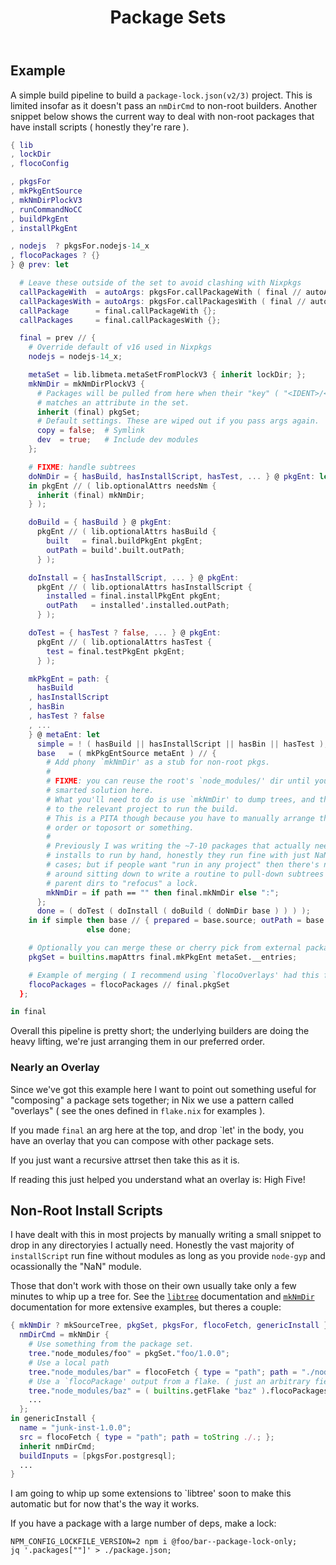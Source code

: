 #+TITLE: Package Sets

** Example
A simple build pipeline to build a =package-lock.json(v2/3)= project. This is limited insofar as it doesn't pass an =nmDirCmd= to non-root builders.
Another snippet below shows the current way to deal with non-root packages that have install scripts ( honestly they're rare ).

#+BEGIN_SRC nix
  { lib
  , lockDir
  , flocoConfig

  , pkgsFor
  , mkPkgEntSource
  , mkNmDirPlockV3
  , runCommandNoCC
  , buildPkgEnt
  , installPkgEnt

  , nodejs  ? pkgsFor.nodejs-14_x
  , flocoPackages ? {}
  } @ prev: let

    # Leave these outside of the set to avoid clashing with Nixpkgs 
    callPackageWith  = autoArgs: pkgsFor.callPackageWith ( final // autoArgs );
    callPackagesWith = autoArgs: pkgsFor.callPackagesWith ( final // autoArgs );
    callPackage      = final.callPackageWith {};
    callPackages     = final.callPackagesWith {};

    final = prev // {
      # Override default of v16 used in Nixpkgs 
      nodejs = nodejs-14_x;

      metaSet = lib.libmeta.metaSetFromPlockV3 { inherit lockDir; };
      mkNmDir = mkNmDirPlockV3 {
        # Packages will be pulled from here when their "key" ( "<IDENT>/<VERSION>" )
        # matches an attribute in the set.
        inherit (final) pkgSet;
        # Default settings. These are wiped out if you pass args again.
        copy = false;  # Symlink
        dev  = true;   # Include dev modules
      };

      # FIXME: handle subtrees
      doNmDir = { hasBuild, hasInstallScript, hasTest, ... } @ pkgEnt: let
      in pkgEnt // ( lib.optionalAttrs needsNm {
        inherit (final) mkNmDir;
      } );

      doBuild = { hasBuild } @ pkgEnt:
        pkgEnt // ( lib.optionalAttrs hasBuild {
          built   = final.buildPkgEnt pkgEnt;
          outPath = build'.built.outPath;
        } );

      doInstall = { hasInstallScript, ... } @ pkgEnt:
        pkgEnt // ( lib.optionalAttrs hasInstallScript {
          installed = final.installPkgEnt pkgEnt;
          outPath   = installed'.installed.outPath;
        } );

      doTest = { hasTest ? false, ... } @ pkgEnt:
        pkgEnt // ( lib.optionalAttrs hasTest {
          test = final.testPkgEnt pkgEnt;
        } );

      mkPkgEnt = path: {
        hasBuild
      , hasInstallScript
      , hasBin
      , hasTest ? false
      , ...
      } @ metaEnt: let
        simple = ! ( hasBuild || hasInstallScript || hasBin || hasTest );
        base   = ( mkPkgEntSource metaEnt ) // {
          # Add phony `mkNmDir' as a stub for non-root pkgs.
          #
          # FIXME: you can reuse the root's `node_modules/' dir until you have a
          # smarted solution here.
          # What you'll need to do is use `mkNmDir' to dump trees, and then `cd'
          # to the relevant project to run the build.
          # This is a PITA though because you have to manually arrange the build
          # order or toposort or something.
          #
          # Previously I was writing the ~7-10 packages that actually needed
          # installs to run by hand, honestly they run fine with just NaN in most
          # cases; but if people want "run in any project" then there's no way
          # around sitting down to write a routine to pull-down subtrees from
          # parent dirs to "refocus" a lock.
          mkNmDir = if path == "" then final.mkNmDir else ":";
        };
        done = ( doTest ( doInstall ( doBuild ( doNmDir base ) ) ) );
      in if simple then base // { prepared = base.source; outPath = base.source; }
                   else done;

      # Optionally you can merge these or cherry pick from external packages.
      pkgSet = builtins.mapAttrs final.mkPkgEnt metaSet.__entries;

      # Example of merging ( I recommend using `flocoOverlays' had this file gone that route )
      flocoPackages = flocoPackages // final.pkgSet
    };

  in final
#+END_SRC

Overall this pipeline is pretty short; the underlying builders are doing the heavy lifting, we're just arranging them in our preferred order.

*** Nearly an Overlay
Since we've got this example here I want to point out something useful for "composing" a package sets together; in Nix we use a pattern called "overlays" ( see the ones defined in =flake.nix= for examples ).

If you made =final= an arg here at the top, and drop `let' in the body,
you have an overlay that you can compose with other package sets.

If you just want a recursive attrset then take this as it is.

If reading this just helped you understand what an overlay is: High Five!


** Non-Root Install Scripts
I have dealt with this in most projects by manually writing a small snippet to drop in any directoryies I actually need.
Honestly the vast majority of =installScript= run fine without modules as long as you provide =node-gyp= and ocassionally the "NaN" module.

Those that don't work with those on their own usually take only a few minutes to whip up a tree for.
See the [[file:../../lib/tree.nix][=libtree=]] documentation and [[file:../mkNmDir/README.org][=mkNmDir=]] documentation for more extensive examples, but theres a couple:

#+BEGIN_SRC nix
{ mkNmDir ? mkSourceTree, pkgSet, pkgsFor, flocoFetch, genericInstall }: let
  nmDirCmd = mkNmDir {
    # Use something from the package set.
    tree."node_modules/foo" = pkgSet."foo/1.0.0";
    # Use a local path
    tree."node_modules/bar" = flocoFetch { type = "path"; path = "./node_modules/bar"; };
    # Use a `flocoPackage' output from a flake. ( just an arbitrary field )
    tree."node_modules/baz" = ( builtins.getFlake "baz" ).flocoPackages.baz;
    ...
  };
in genericInstall {
  name = "junk-inst-1.0.0";
  src = flocoFetch { type = "path"; path = toString ./.; };
  inherit nmDirCmd;
  buildInputs = [pkgsFor.postgresql];
  ...
}
#+END_SRC

I am going to whip up some extensions to `libtree' soon to make this automatic
but for now that's the way it works.

If you have a package with a large number of deps, make a lock:
#+BEGIN_SRC shell
  NPM_CONFIG_LOCKFILE_VERSION=2 npm i @foo/bar--package-lock-only;
  jq '.packages[""]' > ./package.json;
#+END_SRC
